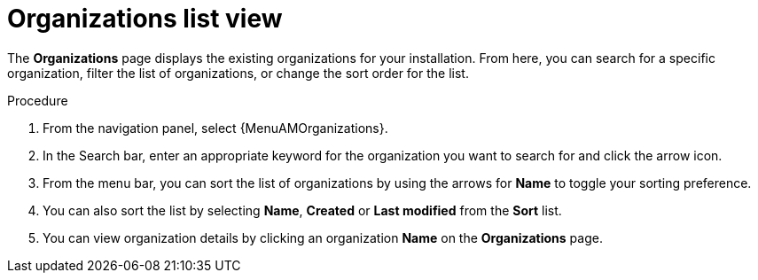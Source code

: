 :_mod-docs-content-type: PROCEDURE

[id="controller-review-organizations"]

= Organizations list view

The *Organizations* page displays the existing organizations for your installation. From here, you can search for a specific organization, filter the list of organizations, or change the sort order for the list.

.Procedure

. From the navigation panel, select {MenuAMOrganizations}.
. In the Search bar, enter an appropriate keyword for the organization you want to search for and click the arrow icon.
. From the menu bar, you can sort the list of organizations by using the arrows for *Name* to toggle your sorting preference.
. You can also sort the list by selecting *Name*, *Created* or *Last modified* from the *Sort* list.
. You can view organization details by clicking an organization *Name* on the *Organizations* page.  
